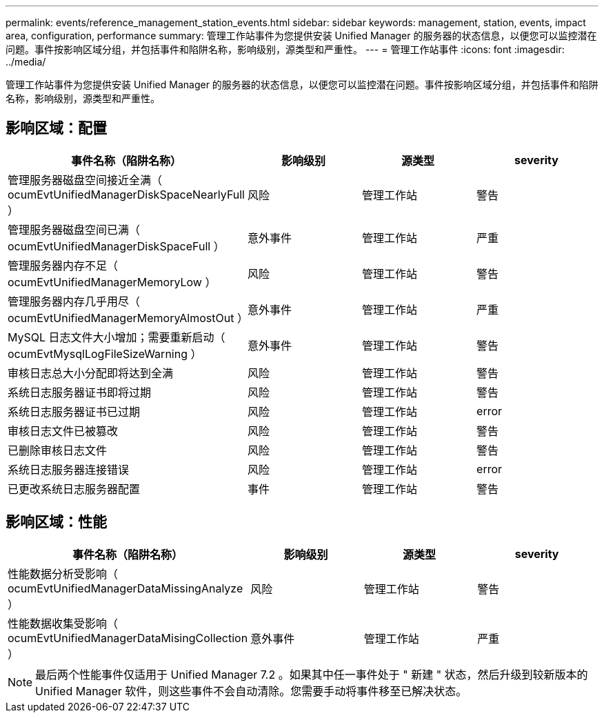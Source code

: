 ---
permalink: events/reference_management_station_events.html 
sidebar: sidebar 
keywords: management, station, events, impact area, configuration, performance 
summary: 管理工作站事件为您提供安装 Unified Manager 的服务器的状态信息，以便您可以监控潜在问题。事件按影响区域分组，并包括事件和陷阱名称，影响级别，源类型和严重性。 
---
= 管理工作站事件
:icons: font
:imagesdir: ../media/


[role="lead"]
管理工作站事件为您提供安装 Unified Manager 的服务器的状态信息，以便您可以监控潜在问题。事件按影响区域分组，并包括事件和陷阱名称，影响级别，源类型和严重性。



== 影响区域：配置

|===
| 事件名称（陷阱名称） | 影响级别 | 源类型 | severity 


 a| 
管理服务器磁盘空间接近全满（ ocumEvtUnifiedManagerDiskSpaceNearlyFull ）
 a| 
风险
 a| 
管理工作站
 a| 
警告



 a| 
管理服务器磁盘空间已满（ ocumEvtUnifiedManagerDiskSpaceFull ）
 a| 
意外事件
 a| 
管理工作站
 a| 
严重



 a| 
管理服务器内存不足（ ocumEvtUnifiedManagerMemoryLow ）
 a| 
风险
 a| 
管理工作站
 a| 
警告



 a| 
管理服务器内存几乎用尽（ ocumEvtUnifiedManagerMemoryAlmostOut ）
 a| 
意外事件
 a| 
管理工作站
 a| 
严重



 a| 
MySQL 日志文件大小增加；需要重新启动（ ocumEvtMysqlLogFileSizeWarning ）
 a| 
意外事件
 a| 
管理工作站
 a| 
警告



 a| 
审核日志总大小分配即将达到全满
 a| 
风险
 a| 
管理工作站
 a| 
警告



 a| 
系统日志服务器证书即将过期
 a| 
风险
 a| 
管理工作站
 a| 
警告



 a| 
系统日志服务器证书已过期
 a| 
风险
 a| 
管理工作站
 a| 
error



 a| 
审核日志文件已被篡改
 a| 
风险
 a| 
管理工作站
 a| 
警告



 a| 
已删除审核日志文件
 a| 
风险
 a| 
管理工作站
 a| 
警告



 a| 
系统日志服务器连接错误
 a| 
风险
 a| 
管理工作站
 a| 
error



 a| 
已更改系统日志服务器配置
 a| 
事件
 a| 
管理工作站
 a| 
警告

|===


== 影响区域：性能

|===
| 事件名称（陷阱名称） | 影响级别 | 源类型 | severity 


 a| 
性能数据分析受影响（ ocumEvtUnifiedManagerDataMissingAnalyze ）
 a| 
风险
 a| 
管理工作站
 a| 
警告



 a| 
性能数据收集受影响（ ocumEvtUnifiedManagerDataMisingCollection ）
 a| 
意外事件
 a| 
管理工作站
 a| 
严重

|===
[NOTE]
====
最后两个性能事件仅适用于 Unified Manager 7.2 。如果其中任一事件处于 " 新建 " 状态，然后升级到较新版本的 Unified Manager 软件，则这些事件不会自动清除。您需要手动将事件移至已解决状态。

====